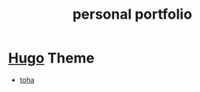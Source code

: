 :PROPERTIES:
:ID:       e0e66428-575c-4680-ab09-e7567eb25ef8
:END:
#+title: personal portfolio
#+filetags:  

* [[id:506d20e8-5453-495d-abff-a6920b92d24b][Hugo]] Theme
+ [[id:e0abdd5c-c094-44dc-a1c1-aac20ebc2d58][toha]]
